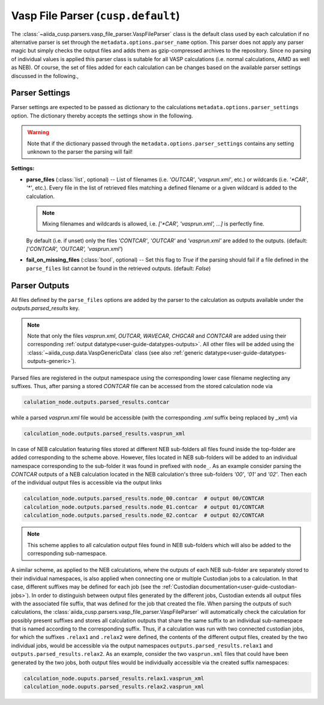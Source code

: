 .. _user-guide-parsers-vaspfileparser:

Vasp File Parser (``cusp.default``)
===================================

The :class:`~aiida_cusp.parsers.vasp_file_parser.VaspFileParser` class is the default class used by each calculation if no alternative parser is set through the ``metadata.options.parser_name`` option.
This parser does not apply any parser magic but simply checks the output files and adds them as gzip-compressed archives to the repository.
Since no parsing of individual values is applied this parser class is suitable for all VASP calculations (i.e. normal calculations, AIMD as well as NEB).
Of course, the set of files added for each calculation can be changes based on the available parser settings discussed in the following.,

Parser Settings
---------------

Parser settings are expected to be passed as dictionary to the calculations ``metadata.options.parser_settings`` option.
The dictionary thereby accepts the settings show in the following.

.. warning::

   Note that if the dictionary passed through the ``metadata.options.parser_settings`` contains any setting unknown to the parser the parsing will fail!

**Settings:**

* **parse_files** (:class:`list`, optional) --
  List of filenames (i.e. `'OUTCAR'`, `'vasprun.xml'`, etc.) or wildcards (i.e. `'\*CAR'`, `'\*'`, etc.).
  Every file in the list of retrieved files matching a defined filename or a given wildcard is added to the calculation.

  .. note::

     Mixing filenames and wildcards is allowed, i.e. `['\*CAR', 'vasprun.xml', ...]` is perfectly fine.

  By default (i.e. if unset) only the files `'CONTCAR'`, `'OUTCAR'` and `'vasprun.xml'` are added to the outputs.
  (default: `['CONTCAR', 'OUTCAR', 'vasprun.xml'`)

* **fail_on_missing_files** (:class:`bool`, optional) --
  Set this flag to `True` if the parsing should fail if a file defined in the ``parse_files`` list cannot be found in the retrieved outputs.
  (default: `False`)

Parser Outputs
--------------

All files defined by the ``parse_files`` options are added by the parser to the calculation as outputs available under the `outputs.parsed_results` key.

.. note::

   Note that only the files *vasprun.xml*, *OUTCAR*, *WAVECAR*, *CHGCAR*  and *CONTCAR*  are added using their corresponding :ref:`output datatype<user-guide-datatypes-outputs>`.
   All other files will be added using the :class:`~aiida_cusp.data.VaspGenericData` class (see also :ref:`generic datatype<user-guide-datatypes-outputs-generic>`).

Parsed files are registered in the output namespace using the corresponding lower case filename neglecting any suffixes.
Thus, after parsing a stored *CONTCAR* file can be accessed from the stored calculation node via

.. code-block:: python

   calulation_node.outputs.parsed_results.contcar

while a parsed *vasprun.xml* file would be accessible (with the corresponding *.xml* suffix being replaced by *_xml*) via

.. code-block:: python

   calculation_node.outputs.parsed_results.vasprun_xml

In case of NEB calculation featuring files stored at different NEB sub-folders all files found inside the top-folder are added corresponding to the scheme above.
However, files located in NEB sub-folders will be added to an individual namespace corresponding to the sub-folder it was found in prefixed with ``node_``.
As an example consider parsing the *CONTCAR* outputs of a NEB calculation located in the NEB calculation's three sub-folders `'00'`, `'01'` and `'02'`.
Then each of the individual output files is accessible via the output links

.. code-block:: python

   calculation_node.outputs.parsed_results.node_00.contcar  # output 00/CONTCAR
   calculation_node.outputs.parsed_results.node_01.contcar  # output 01/CONTCAR
   calculation_node.outputs.parsed_results.node_02.contcar  # output 02/CONTCAR

.. note::

   This scheme applies to all calculation output files found in NEB sub-folders which will also be added to the corresponding sub-namespace.

A similar scheme, as applied to the NEB calculations, where the outputs of each NEB sub-folder are separately stored to their individual namespaces, is also applied when connecting one or multiple Custodian jobs to a calculation.
In that case, different suffixes may be defined for each job (see the :ref:`Custodian documentation<user-guide-custodian-jobs>`).
In order to distinguish between output files generated by the different jobs, Custodian extends all output files with the associated file suffix, that was defined for the job that created the file.
When parsing the outputs of such calculations, the :class:`aiida_cusp.parsers.vasp_file_parser.VaspFileParser` will automatically check the calculation for possibly present suffixes and stores all calculation outputs that share the same suffix to an individual sub-namespace that is named according to the corresponding suffix.
Thus, if a calculation was run with two connected custodian jobs, for which the suffixes ``.relax1`` and ``.relax2`` were defined, the contents of the different output files, created by the two individual jobs, would be accessible via the output namespaces ``outputs.parsed_results.relax1`` and ``outputs.parsed_results.relax2``.
As an example, consider the two ``vasprun.xml`` files that could have been generated by the two jobs, both output files would be individually accessible via the created suffix namespaces:

.. code-block:: python

   calculation_node.ouputs.parsed_results.relax1.vasprun_xml
   calculation_node.ouputs.parsed_results.relax2.vasprun_xml

